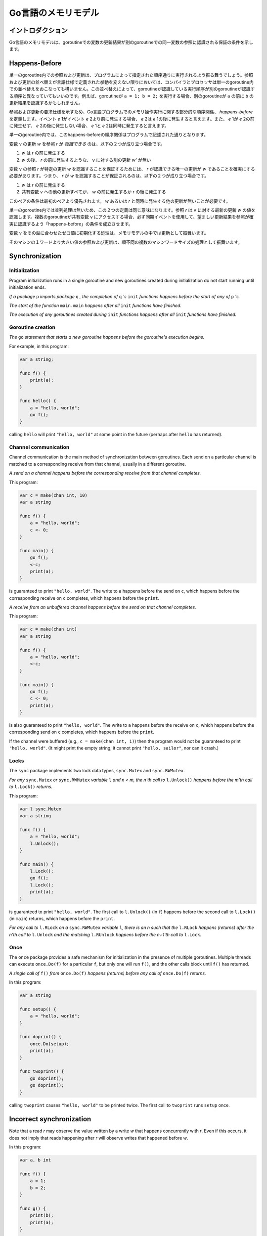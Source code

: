 .. The Go Memory Model

====================
Go言語のメモリモデル
====================

.. Introduction

イントロダクション
==================

.. The Go memory model specifies the conditions under which reads of a variable in one goroutine can be guaranteed to observe values produced by writes to the same variable in a different goroutine.

Go言語のメモリモデルは、goroutineでの変数の更新結果が別のgoroutineでの同一変数の参照に認識される保証の条件を示します。

.. Happens Before

Happens-Before
==============

.. Within a single goroutine, reads and writes must behave as if they executed in the order specified by the program. That is, compilers and processors may reorder the reads and writes executed within a single goroutine only when the reordering does not change the behavior within that goroutine as defined by the language specification. Because of this reordering, the execution order observed by one goroutine may differ from the order perceived by another. For example, if one goroutine executes ``a = 1; b = 2;``, another might observe the updated value of ``b`` before the updated value of ``a``. 

単一のgoroutine内での参照および更新は、プログラムによって指定された順序通りに実行されるよう振る舞うでしょう。参照および更新の並べ替えが言語仕様で定義された挙動を変えない限りにおいては、コンパイラとプロセッサは単一のgoroutine内での並べ替えをおこなっても構いません。この並べ替えによって、goroutineが認識している実行順序が別のgoroutineが認識する順序と異なっていてもいいのです。例えば、goroutineが ``a = 1; b = 2;`` を実行する場合、別のgoroutineが ``a`` の前に ``b`` の更新結果を認識するかもしれません。

.. To specify the requirements of reads and writes, we define *happens before*, a partial order on the execution of memory operations in a Go program. If event *e* 1 happens before event *e* 2, then we say that *e* 2 happens after *e* 1. Also, if *e* 1 does not happen before *e* 2 and does not happen after *e* 2, then we say that *e* 1 and *e* 2 happen concurrently. 

参照および更新の要求仕様を示すため、Go言語プログラムでのメモリ操作実行に関する部分的な順序関係、 *happens-before* を定義します。イベント *e* 1がイベント *e* 2より前に発生する場合、 *e* 2は *e* 1の後に発生すると言えます。また、 *e* 1が *e* 2の前に発生せず、 *e* 2の後に発生しない場合、 *e* 1と *e* 2は同時に発生すると言えます。

.. Within a single goroutine, the happens before order is the order expressed by the program.

単一のgoroutine内では、このhappens-beforeの順序関係はプログラムで記述された通りとなります。

.. A read *r* of a variable ``v`` is *allowed* to observe a write *w* to ``v`` if both of the following hold: 

変数 ``v`` の更新 *w* を参照 *r* が *認識できる* のは、以下の２つが成り立つ場合です。

.. 1. *w* happens before *r*.
.. 2. There is no other write *w'* to ``v`` that happens after *w* but before *r*.

1. *w* は *r* の前に発生する
2. *w* の後、 *r* の前に発生するような、 ``v`` に対する別の更新 *w'* が無い

.. To guarantee that a read *r* of a variable ``v`` observes a particular write *w* to ``v``, ensure that *w* is the only write *r* is allowed to observe. That is, *r* is *guaranteed* to observe *w* if both of the following hold:

変数 ``v`` の参照 *r* が特定の更新 *w* を認識することを保証するためには、 *r* が認識できる唯一の更新が *w* であることを確実にする必要があります。つまり、 *r* が *w* を認識することが保証されるのは、以下の２つが成り立つ場合です。

.. 1. *w* happens before *r*.
.. 2. Any other write to the shared variable ``v`` either happens before *w* or after *r*.

1. *w* は *r* の前に発生する
2. 共有変数 ``v`` への他の更新すべてが、 *w* の前に発生するか *r* の後に発生する

.. This pair of conditions is stronger than the first pair; it requires that there are no other writes happening concurrently with *w* or *r*.

このペアの条件は最初のペアより優先されます。 *w* あるいは *r* と同時に発生する他の更新が無いことが必要です。

.. Within a single goroutine, there is no concurrency, so the two definitions are equivalent: a read *r* observes the value written by the most recent write *w* to ``v``. When multiple goroutines access a shared variable ``v``, they must use synchronization events to establish happens-before conditions that ensure reads observe the desired writes.

単一のgoroutine内では並列処理は無いため、この２つの定義は同じ意味になります。参照 *r* は ``v`` に対する最新の更新 *w* の値を認識します。複数のgoroutineが共有変数 ``v`` にアクセスする場合、必ず同期イベントを使用して、望ましい更新結果を参照が確実に認識するよう「happens-before」の条件を成立させます。

.. The initialization of variable ``v`` with the zero value for ``v``'s type behaves as a write in the memory model.

変数 ``v`` をその型に合わせたゼロ値に初期化する処理は、メモリモデルの中では更新として振舞います。

.. Reads and writes of values larger than a single machine word behave as multiple machine-word-sized operations in an unspecified order. 

そのマシンの１ワードより大きい値の参照および更新は、順不同の複数のマシンワードサイズの処理として振舞います。

Synchronization
===============

Initialization
--------------

Program initialization runs in a single goroutine and new goroutines created during initialization do not start running until initialization ends.

*If a package* ``p`` *imports package* ``q`` *, the completion of* ``q`` *'s* ``init`` *functions happens before the start of any of* ``p`` *'s.*

*The start of the function* ``main.main`` *happens after all* ``init`` *functions have finished.*

*The execution of any goroutines created during* ``init`` *functions happens after all* ``init`` *functions have finished.*

Goroutine creation
------------------

*The* ``go`` *statement that starts a new goroutine happens before the goroutine's execution begins.*

For example, in this program:

.. code-block:: cpp

    var a string;

    func f() {
    	print(a);
    }

    func hello() {
    	a = "hello, world";
    	go f();
    }

calling ``hello`` will print ``"hello, world"`` at some point in the future (perhaps after ``hello`` has returned). 

Channel communication
---------------------

Channel communication is the main method of synchronization between goroutines. Each send on a particular channel is matched to a corresponding receive from that channel, usually in a different goroutine.

*A send on a channel happens before the corresponding receive from that channel completes.*

This program:

.. code-block:: cpp

    var c = make(chan int, 10)
    var a string

    func f() {
    	a = "hello, world";
    	c <- 0;
    }

    func main() {
    	go f();
    	<-c;
    	print(a);
    }

is guaranteed to print ``"hello, world"``. The write to ``a`` happens before the send on ``c``, which happens before the corresponding receive on ``c`` completes, which happens before the ``print``.

*A receive from an unbuffered channel happens before the send on that channel completes.*

This program:

.. code-block:: cpp

    var c = make(chan int)
    var a string

    func f() {
    	a = "hello, world";
    	<-c;
    }

    func main() {
    	go f();
    	c <- 0;
    	print(a);
    }

is also guaranteed to print ``"hello, world"``. The write to ``a`` happens before the receive on ``c``, which happens before the corresponding send on ``c`` completes, which happens before the ``print``.

If the channel were buffered (e.g., ``c = make(chan int, 1)``) then the program would not be guaranteed to print ``"hello, world"``. (It might print the empty string; it cannot print ``"hello, sailor"``, nor can it crash.) 

Locks
-----

The ``sync`` package implements two lock data types, ``sync.Mutex`` and ``sync.RWMutex``.

*For any* ``sync.Mutex`` *or* ``sync.RWMutex`` *variable* ``l`` *and n < m, the n'th call to* ``l.Unlock()`` *happens before the m'th call to* ``l.Lock()`` *returns.*

This program:

.. code-block:: cpp

    var l sync.Mutex
    var a string

    func f() {
    	a = "hello, world";
    	l.Unlock();
    }

    func main() {
    	l.Lock();
    	go f();
    	l.Lock();
    	print(a);
    }

is guaranteed to print ``"hello, world"``. The first call to ``l.Unlock()`` (in ``f``) happens before the second call to ``l.Lock()`` (in ``main``) returns, which happens before the ``print``.

*For any call to* ``l.RLock`` *on a* ``sync.RWMutex`` *variable* ``l``, *there is an n such that the* ``l.RLock`` *happens (returns) after the n'th call to* ``l.Unlock`` *and the matching* ``l.RUnlock`` *happens before the n+1'th call to* ``l.Lock``.

Once
----

The ``once`` package provides a safe mechanism for initialization in the presence of multiple goroutines. Multiple threads can execute ``once.Do(f)`` for a particular ``f``, but only one will run ``f()``, and the other calls block until ``f()`` has returned.

*A single call of* ``f()`` *from* ``once.Do(f)`` *happens (returns) before any call of* ``once.Do(f)`` *returns.*

In this program:

.. code-block:: cpp

    var a string

    func setup() {
    	a = "hello, world";
    }

    func doprint() {
    	once.Do(setup);
    	print(a);
    }

    func twoprint() {
    	go doprint();
    	go doprint();
    }

calling ``twoprint`` causes ``"hello, world"`` to be printed twice. The first call to ``twoprint`` runs ``setup`` once. 

Incorrect synchronization
=========================

Note that a read *r* may observe the value written by a write *w* that happens concurrently with *r*. Even if this occurs, it does not imply that reads happening after *r* will observe writes that happened before *w*.

In this program:

.. code-block:: cpp

    var a, b int

    func f() {
    	a = 1;
    	b = 2;
    }

    func g() {
    	print(b);
    	print(a);
    }

    func main() {
    	go f();
    	g();
    }

it can happen that ``g`` prints ``2`` and then ``0``.

This fact invalidates a few common idioms.

Double-checked locking is an attempt to avoid the overhead of synchronization. For example, the ``twoprint`` program might be incorrectly written as:

.. code-block:: cpp

    var a string
    var done bool

    func setup() {
    	a = "hello, world";
    	done = true;
    }

    func doprint() {
    	if !done {
    		once.Do(setup);
    	}
    	print(a);
    }

    func twoprint() {
    	go doprint();
    	go doprint();
    }

but there is no guarantee that, in ``doprint``, observing the write to ``done`` implies observing the write to ``a``. This version can (incorrectly) print an empty string instead of ``"hello, world"``.

Another incorrect idiom is busy waiting for a value, as in:

.. code-block:: cpp

    var a string
    var done bool

    func setup() {
    	a = "hello, world";
    	done = true;
    }

    func main() {
    	go setup();
    	for !done {
    	}
    	print(a);
    }

As before, there is no guarantee that, in ``main``, observing the write to ``done`` implies observing the write to ``a``, so this program could print an empty string too. Worse, there is no guarantee that the write to ``done`` will ever be observed by ``main``, since there are no synchronization events between the two threads. The loop in ``main`` is not guaranteed to finish.

There are subtler variants on this theme, such as this program.

.. code-block:: cpp

    type T struct {
    	msg string;
    }

    var g *T

    func setup() {
    	t := new(T);
    	t.msg = "hello, world";
    	g = t;
    }

    func main() {
    	go setup();
    	for g == nil {
    	}
    	print(g.msg);
    }

Even if ``main`` observes ``g != nil`` and exits its loop, there is no guarantee that it will observe the initialized value for ``g.msg``.

In all these examples, the solution is the same: use explicit synchronization. 

